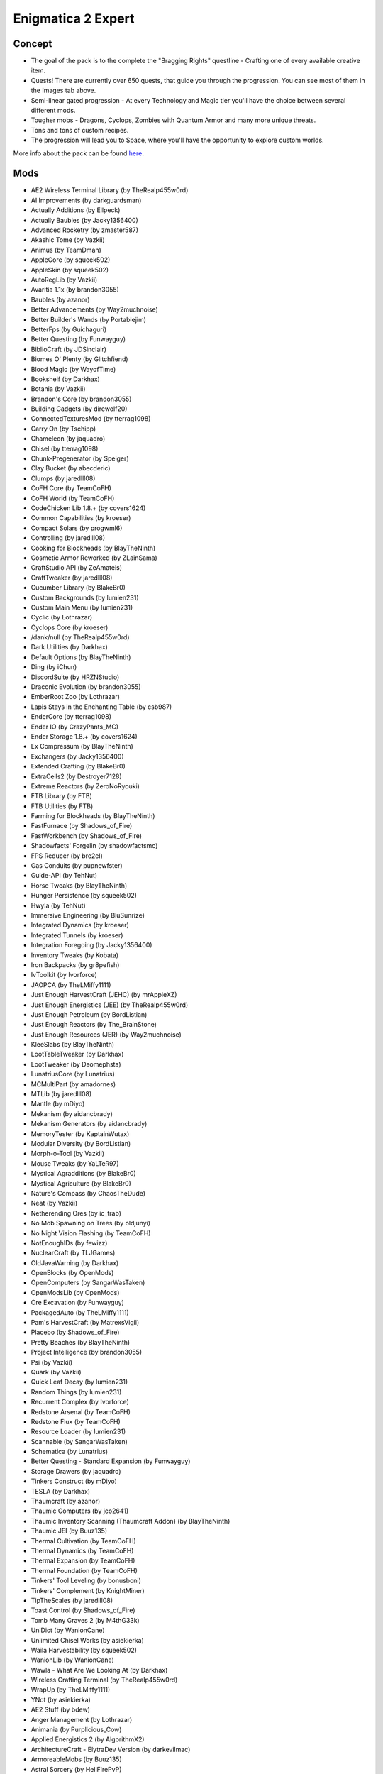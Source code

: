 Enigmatica 2 Expert
===================

Concept
-------
* The goal of the pack is to the complete the "Bragging Rights" questline - Crafting one of every available creative item.
* Quests! There are currently over 650 quests, that guide you through the progression. You can see most of them in the Images tab above.
* Semi-linear gated progression - At every Technology and Magic tier you'll have the choice between several different mods.
* Tougher mobs - Dragons, Cyclops, Zombies with Quantum Armor and many more unique threats.
* Tons and tons of custom recipes.
* The progression will lead you to Space, where you'll have the opportunity to explore custom worlds.

More info about the pack can be found `here <https://www.curseforge.com/minecraft/modpacks/enigmatica2expert>`_.

Mods
----
* AE2 Wireless Terminal Library (by TheRealp455w0rd)
* AI Improvements (by darkguardsman)
* Actually Additions (by Ellpeck)
* Actually Baubles (by Jacky1356400)
* Advanced Rocketry (by zmaster587)
* Akashic Tome (by Vazkii)
* Animus (by TeamDman)
* AppleCore (by squeek502)
* AppleSkin (by squeek502)
* AutoRegLib (by Vazkii)
* Avaritia 1.1x (by brandon3055)
* Baubles (by azanor)
* Better Advancements (by Way2muchnoise)
* Better Builder's Wands (by Portablejim)
* BetterFps (by Guichaguri)
* Better Questing (by Funwayguy)
* BiblioCraft (by JDSinclair)
* Biomes O' Plenty (by Glitchfiend)
* Blood Magic (by WayofTime)
* Bookshelf (by Darkhax)
* Botania (by Vazkii)
* Brandon's Core (by brandon3055)
* Building Gadgets (by direwolf20)
* ConnectedTexturesMod (by tterrag1098)
* Carry On (by Tschipp)
* Chameleon (by jaquadro)
* Chisel (by tterrag1098)
* Chunk-Pregenerator (by Speiger)
* Clay Bucket (by abecderic)
* Clumps (by jaredlll08)
* CoFH Core (by TeamCoFH)
* CoFH World (by TeamCoFH)
* CodeChicken Lib 1.8.+ (by covers1624)
* Common Capabilities (by kroeser)
* Compact Solars (by progwml6)
* Controlling (by jaredlll08)
* Cooking for Blockheads (by BlayTheNinth)
* Cosmetic Armor Reworked (by ZLainSama)
* CraftStudio API (by ZeAmateis)
* CraftTweaker (by jaredlll08)
* Cucumber Library (by BlakeBr0)
* Custom Backgrounds (by lumien231)
* Custom Main Menu (by lumien231)
* Cyclic (by Lothrazar)
* Cyclops Core (by kroeser)
* /dank/null (by TheRealp455w0rd)
* Dark Utilities (by Darkhax)
* Default Options (by BlayTheNinth)
* Ding (by iChun)
* DiscordSuite (by HRZNStudio)
* Draconic Evolution (by brandon3055)
* EmberRoot Zoo (by Lothrazar)
* Lapis Stays in the Enchanting Table (by csb987)
* EnderCore (by tterrag1098)
* Ender IO (by CrazyPants_MC)
* Ender Storage 1.8.+ (by covers1624)
* Ex Compressum (by BlayTheNinth)
* Exchangers (by Jacky1356400)
* Extended Crafting (by BlakeBr0)
* ExtraCells2 (by Destroyer7128)
* Extreme Reactors (by ZeroNoRyouki)
* FTB Library (by FTB)
* FTB Utilities (by FTB)
* Farming for Blockheads (by BlayTheNinth)
* FastFurnace (by Shadows_of_Fire)
* FastWorkbench (by Shadows_of_Fire)
* Shadowfacts' Forgelin (by shadowfactsmc)
* FPS Reducer (by bre2el)
* Gas Conduits (by pupnewfster)
* Guide-API (by TehNut)
* Horse Tweaks (by BlayTheNinth)
* Hunger Persistence (by squeek502)
* Hwyla (by TehNut)
* Immersive Engineering (by BluSunrize)
* Integrated Dynamics (by kroeser)
* Integrated Tunnels (by kroeser)
* Integration Foregoing (by Jacky1356400)
* Inventory Tweaks (by Kobata)
* Iron Backpacks (by gr8pefish)
* IvToolkit (by Ivorforce)
* JAOPCA (by TheLMiffy1111)
* Just Enough HarvestCraft (JEHC) (by mrAppleXZ)
* Just Enough Energistics (JEE) (by TheRealp455w0rd)
* Just Enough Petroleum (by BordListian)
* Just Enough Reactors (by The_BrainStone)
* Just Enough Resources (JER) (by Way2muchnoise)
* KleeSlabs (by BlayTheNinth)
* LootTableTweaker (by Darkhax)
* LootTweaker (by Daomephsta)
* LunatriusCore (by Lunatrius)
* MCMultiPart (by amadornes)
* MTLib (by jaredlll08)
* Mantle (by mDiyo)
* Mekanism (by aidancbrady)
* Mekanism Generators (by aidancbrady)
* MemoryTester (by KaptainWutax)
* Modular Diversity (by BordListian)
* Morph-o-Tool (by Vazkii)
* Mouse Tweaks (by YaLTeR97)
* Mystical Agradditions (by BlakeBr0)
* Mystical Agriculture (by BlakeBr0)
* Nature's Compass (by ChaosTheDude)
* Neat (by Vazkii)
* Netherending Ores (by ic_trab)
* No Mob Spawning on Trees (by oldjunyi)
* No Night Vision Flashing (by TeamCoFH)
* NotEnoughIDs (by fewizz)
* NuclearCraft (by TLJGames)
* OldJavaWarning (by Darkhax)
* OpenBlocks (by OpenMods)
* OpenComputers (by SangarWasTaken)
* OpenModsLib (by OpenMods)
* Ore Excavation (by Funwayguy)
* PackagedAuto (by TheLMiffy1111)
* Pam's HarvestCraft (by MatrexsVigil)
* Placebo (by Shadows_of_Fire)
* Pretty Beaches (by BlayTheNinth)
* Project Intelligence (by brandon3055)
* Psi (by Vazkii)
* Quark (by Vazkii)
* Quick Leaf Decay (by lumien231)
* Random Things (by lumien231)
* Recurrent Complex (by Ivorforce)
* Redstone Arsenal (by TeamCoFH)
* Redstone Flux (by TeamCoFH)
* Resource Loader (by lumien231)
* Scannable (by SangarWasTaken)
* Schematica (by Lunatrius)
* Better Questing - Standard Expansion (by Funwayguy)
* Storage Drawers (by jaquadro)
* Tinkers Construct (by mDiyo)
* TESLA (by Darkhax)
* Thaumcraft (by azanor)
* Thaumic Computers (by jco2641)
* Thaumic Inventory Scanning (Thaumcraft Addon) (by BlayTheNinth)
* Thaumic JEI (by Buuz135)
* Thermal Cultivation (by TeamCoFH)
* Thermal Dynamics (by TeamCoFH)
* Thermal Expansion (by TeamCoFH)
* Thermal Foundation (by TeamCoFH)
* Tinkers' Tool Leveling (by bonusboni)
* Tinkers' Complement (by KnightMiner)
* TipTheScales (by jaredlll08)
* Toast Control (by Shadows_of_Fire)
* Tomb Many Graves 2 (by M4thG33k)
* UniDict (by WanionCane)
* Unlimited Chisel Works (by asiekierka)
* Waila Harvestability (by squeek502)
* WanionLib (by WanionCane)
* Wawla - What Are We Looking At (by Darkhax)
* Wireless Crafting Terminal (by TheRealp455w0rd)
* WrapUp (by TheLMiffy1111)
* YNot (by asiekierka)
* AE2 Stuff (by bdew)
* Anger Management (by Lothrazar)
* Animania (by Purplicious_Cow)
* Applied Energistics 2 (by AlgorithmX2)
* ArchitectureCraft - ElytraDev Version (by darkevilmac)
* ArmoreableMobs (by Buuz135)
* Astral Sorcery (by HellFirePvP)
* Backpacks (by Eydamos)
* Bad Wither No Cookie - Reloaded (by kreezxil)
* BdLib (by bdew)
* Bed Patch (by Mordenkainen3141)
* Blockcraftery (by epicsquid319)
* Block Drops (JEI Addon) (by MrRiegel)
* Broken Wings (by quat1024)
* ME Capability Adapter (by ruifung)
* CC: Tweaked (by SquidDev)
* Chisels & Bits (by AlgorithmX2)
* Colytra (by theillusivec4)
* Compact Machines (by Davenonymous)
* Demagnetize (by comp500)
* Diet Hoppers (by RWTema)
* Dirt2Path (by marwat208)
* Engineer's Doors (by Nihiltres)
* Environmental Materials (by ValkyrieofNight)
* Environmental Tech (by ValkyrieofNight)
* Ex Nihilo: Creatio (by BloodWorkXGaming)
* Extra Utilities (by RWTema)
* Fence Jumper (by TheRealp455w0rd)
* Flat Colored Blocks (by AlgorithmX2)
* Flux Networks (by Ollie_Lansdell)
* FoamFix for Minecraft (by asiekierka)
* Forestry (by SirSengir)
* Gendustry (by bdew)
* Gendustry JEI Addon (by ninjabrain1)
* Advanced Generators (by bdew)
* Ice and Fire: Dragons in a whole new light! (by alex1the1666)
* Immersive Petroleum (by theFlaxbeard)
* Immersive Tech (by ferroo2000)
* Industrial Craft (by Player)
* Industrial Foregoing (by Buuz135)
* Iron Chests (by progwml6)
* Just Enough Items (JEI) (by mezz)
* JEI Bees (by bdew)
* JEI Villagers (by Buuz135)
* Just Enough Pattern Banners (by Lorexe)
* Just Enough Throwing In Fluids (JETIF) (by Lykrast)
* JourneyMap (by techbrew)
* JustTheTips (by deflatedpickle)
* LLibrary (by iLexiconn)
* McJtyLib (by McJty)
* ModTweaker (by jaredlll08)
* Modular Machinery (by HellFirePvP)
* More Overlays (by feldim2425)
* MystAgrad Cloche Compat (by NicJames2378)
* MysticalLib (by epicsquid319)
* p455w0rd's Library (by TheRealp455w0rd)
* Plethora Peripherals (by SquidDev)
* PlusTiC (by Landmaster_phuong0429)
* Better Questing - Quest Book (by Drethic)
* RandomPatches (by TheRandomLabs)
* ReAuth (by TechnicianLP)
* RFTools (by McJty)
* RFTools Control (by McJty)
* RFTools Dimensions (by McJty)
* Rustic (by mangoose3039)
* Spice of Life: Carrot Edition (by LordCazsius)
* Sonar Core (by Ollie_Lansdell)
* SwingThroughGrass (by exidex)
* Super Sound Muffler (by Edgar_Allen)
* Tesla Core Lib (by Face_of_Cat)
* Thaumic Tinkerer (by nekosune)
* Tinker I/O (by gkbm2011)
* Tool Progression (by tyra314)
* ToroHealth Damage Indicators (by ToroCraft)
* The Twilight Forest (by Benimatic)
* Unloader (by Unnoen)
* ValkyrieLib (by ValkyrieofNight)
* Villager Market (by Face_of_Cat)
* XNet (by McJty)
* ZeroCore (by ZeroNoRyouki)